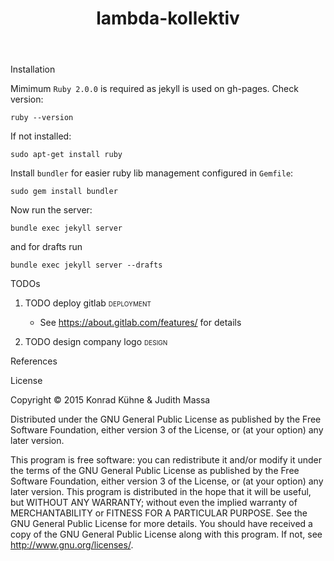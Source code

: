#+TITLE: lambda-kollektiv
#+CATEGORY: lambda-kollektiv
#+TAGS: blog planning meeting
#+TODO: TODO(t) STARTED(s!) WAITING(w!) | FIXED(f!) DONE(d!) 
#+TODO: CANCELED(c@)
#+STARTUP: overview 
#+STARTUP: hidestars

**** Installation
Mimimum =Ruby 2.0.0= is required as jekyll is used on gh-pages. Check version:

#+BEGIN_SRC 
ruby --version
#+END_SRC

If not installed:

#+BEGIN_SRC 
sudo apt-get install ruby
#+END_SRC

Install =bundler= for easier ruby lib management configured in =Gemfile=:

#+BEGIN_SRC 
sudo gem install bundler
#+END_SRC

Now run the server:

#+BEGIN_SRC 
bundle exec jekyll server
#+END_SRC

and for drafts run 
#+BEGIN_SRC 
bundle exec jekyll server --drafts
#+END_SRC

**** TODOs
***** TODO deploy gitlab					 :deployment:
     DEADLINE: <2015-08-06 Do>
     :PROPERTIES:
     :Created: [2015-07-21 Di 19:00]
     :Assigned_to: kordano
     :END:
    
- See [[https://about.gitlab.com/features/]] for details 
***** TODO design company logo 					     :design:
    DEADLINE: <2015-07-22 Mi>
    :PROPERTIES:
    :Created: [2015-07-13 Mo 15:48]
    :Assigned_to: kordano
    :END:
**** References
**** License

Copyright © 2015 Konrad Kühne & Judith Massa

Distributed under the GNU General Public License as published by the Free Software Foundation, either version 3 of the License, or (at your option) any later version.

This program is free software: you can redistribute it and/or modify it under the terms of the GNU General Public License as published by the Free Software Foundation, either version 3 of the License, or (at your option) any later version. This program is distributed in the hope that it will be useful, but WITHOUT ANY WARRANTY; without even the implied warranty of MERCHANTABILITY or FITNESS FOR A PARTICULAR PURPOSE.  See the GNU General Public License for more details. You should have received a copy of the GNU General Public License along with this program.  If not, see <http://www.gnu.org/licenses/>.
